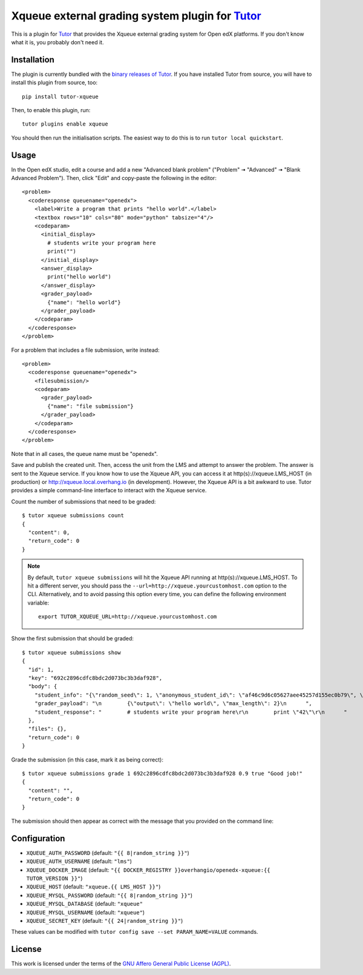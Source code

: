 Xqueue external grading system plugin for `Tutor <https://docs.tutor.overhang.io>`_
===================================================================================

This is a plugin for `Tutor <https://docs.tutor.overhang.io>`_ that provides the Xqueue external grading system for Open edX platforms. If you don't know what it is, you probably don't need it.

Installation
------------

The plugin is currently bundled with the `binary releases of Tutor <https://github.com/overhangio/tutor/releases>`__. If you have installed Tutor from source, you will have to install this plugin from source, too::

    pip install tutor-xqueue

Then, to enable this plugin, run::

    tutor plugins enable xqueue

You should then run the initialisation scripts. The easiest way to do this is to run ``tutor local quickstart``.

Usage
-----

In the Open edX studio, edit a course and add a new "Advanced blank problem" ("Problem" 🠆 "Advanced" 🠆  "Blank Advanced Problem"). Then, click "Edit" and copy-paste the following in the editor::


    <problem>
      <coderesponse queuename="openedx">
        <label>Write a program that prints "hello world".</label>
        <textbox rows="10" cols="80" mode="python" tabsize="4"/>
        <codeparam>
          <initial_display>
            # students write your program here
            print("")
          </initial_display>
          <answer_display>
            print("hello world")
          </answer_display>
          <grader_payload>
            {"name": "hello world"}
          </grader_payload>
        </codeparam>
      </coderesponse>
    </problem>

For a problem that includes a file submission, write instead::

  <problem>
    <coderesponse queuename="openedx">
      <filesubmission/>
      <codeparam>
        <grader_payload>
          {"name": "file submission"}
        </grader_payload>
      </codeparam>
    </coderesponse>
  </problem>

Note that in all cases, the queue name must be "openedx".

Save and publish the created unit. Then, access the unit from the LMS and attempt to answer the problem. The answer is sent to the Xqueue service. If you know how to use the Xqueue API, you can access it at http(s)://xqueue.LMS_HOST (in production) or http://xqueue.local.overhang.io (in development). However, the Xqueue API is a bit awkward to use. Tutor provides a simple command-line interface to interact with the Xqueue service.

Count the number of submissions that need to be graded::

    $ tutor xqueue submissions count
    {
      "content": 0,
      "return_code": 0
    }

.. note::
    By default, ``tutor xqueue submissions`` will hit the Xqueue API running at http(s)://xqueue.LMS_HOST. To hit a different server, you should pass the ``--url=http://xqueue.yourcustomhost.com`` option to the CLI. Alternatively, and to avoid passing this option every time, you can define the following environment variable::

        export TUTOR_XQUEUE_URL=http://xqueue.yourcustomhost.com

Show the first submission that should be graded::

    $ tutor xqueue submissions show
    {
      "id": 1,
      "key": "692c2896cdfc8bdc2d073bc3b3daf928",
      "body": {
        "student_info": "{\"random_seed\": 1, \"anonymous_student_id\": \"af46c9d6c05627aee45257d155ec0b79\", \"submission_time\": \"20200504101653\"}",
        "grader_payload": "\n        {\"output\": \"hello world\", \"max_length\": 2}\n      ",
        "student_response": "        # students write your program here\r\n        print \"42\"\r\n      "
      },
      "files": {},
      "return_code": 0
    }

Grade the submission (in this case, mark it as being correct)::

    $ tutor xqueue submissions grade 1 692c2896cdfc8bdc2d073bc3b3daf928 0.9 true "Good job!"
    {
      "content": "",
      "return_code": 0
    }

The submission should then appear as correct with the message that you provided on the command line:

.. image:: https://github.com/overhangio/tutor-xqueue/raw/master/screenshots/correctanswer.png
  :alt: Correct answer
  :align: center

Configuration
-------------

- ``XQUEUE_AUTH_PASSWORD`` (default: ``"{{ 8|random_string }}"``)
- ``XQUEUE_AUTH_USERNAME`` (default: ``"lms"``)
- ``XQUEUE_DOCKER_IMAGE`` (default: ``"{{ DOCKER_REGISTRY }}overhangio/openedx-xqueue:{{ TUTOR_VERSION }}"``)
- ``XQUEUE_HOST`` (default: ``"xqueue.{{ LMS_HOST }}"``)
- ``XQUEUE_MYSQL_PASSWORD`` (default: ``"{{ 8|random_string }}"``)
- ``XQUEUE_MYSQL_DATABASE`` (default: ``"xqueue"``
- ``XQUEUE_MYSQL_USERNAME`` (default: ``"xqueue"``)
- ``XQUEUE_SECRET_KEY`` (default: ``"{{ 24|random_string }}"``)

These values can be modified with ``tutor config save --set PARAM_NAME=VALUE`` commands.

License
-------

This work is licensed under the terms of the `GNU Affero General Public License (AGPL) <https://github.com/overhangio/tutor-xqueue/blob/master/LICENSE.txt>`_.
